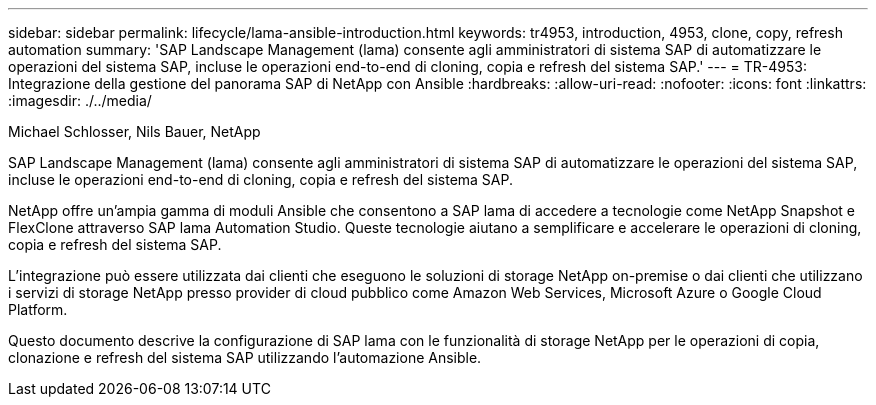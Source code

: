 ---
sidebar: sidebar 
permalink: lifecycle/lama-ansible-introduction.html 
keywords: tr4953, introduction, 4953, clone, copy, refresh automation 
summary: 'SAP Landscape Management (lama) consente agli amministratori di sistema SAP di automatizzare le operazioni del sistema SAP, incluse le operazioni end-to-end di cloning, copia e refresh del sistema SAP.' 
---
= TR-4953: Integrazione della gestione del panorama SAP di NetApp con Ansible
:hardbreaks:
:allow-uri-read: 
:nofooter: 
:icons: font
:linkattrs: 
:imagesdir: ./../media/


Michael Schlosser, Nils Bauer, NetApp

[role="lead"]
SAP Landscape Management (lama) consente agli amministratori di sistema SAP di automatizzare le operazioni del sistema SAP, incluse le operazioni end-to-end di cloning, copia e refresh del sistema SAP.

NetApp offre un'ampia gamma di moduli Ansible che consentono a SAP lama di accedere a tecnologie come NetApp Snapshot e FlexClone attraverso SAP lama Automation Studio. Queste tecnologie aiutano a semplificare e accelerare le operazioni di cloning, copia e refresh del sistema SAP.

L'integrazione può essere utilizzata dai clienti che eseguono le soluzioni di storage NetApp on-premise o dai clienti che utilizzano i servizi di storage NetApp presso provider di cloud pubblico come Amazon Web Services, Microsoft Azure o Google Cloud Platform.

Questo documento descrive la configurazione di SAP lama con le funzionalità di storage NetApp per le operazioni di copia, clonazione e refresh del sistema SAP utilizzando l'automazione Ansible.
